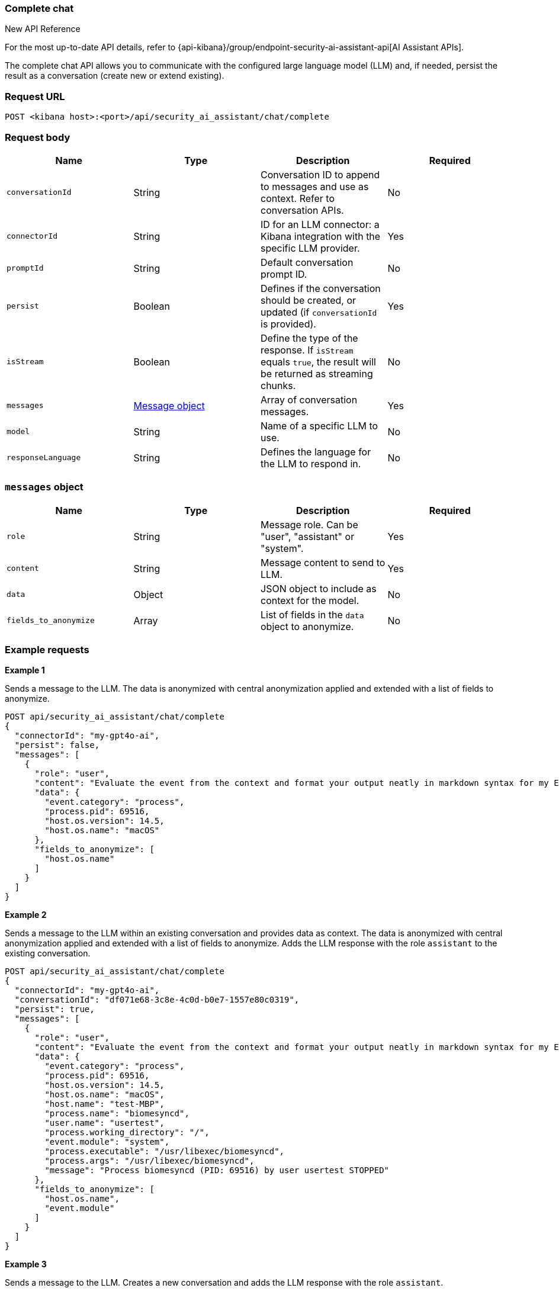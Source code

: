 [[chat-complete-api]]
=== Complete chat

.New API Reference
[sidebar]
--
For the most up-to-date API details, refer to {api-kibana}/group/endpoint-security-ai-assistant-api[AI Assistant APIs].
--

The complete chat API allows you to communicate with the configured large language model (LLM) and, if needed, persist the result as a conversation (create new or extend existing).

[discrete]
=== Request URL

`POST <kibana host>:<port>/api/security_ai_assistant/chat/complete`

[discrete]
=== Request body

[width="100%",options="header"]
|==============================================
|Name |Type |Description |Required

|`conversationId` |String |Conversation ID to append to messages and use as context. Refer to conversation APIs. |No
|`connectorId` |String |ID for an LLM connector: a Kibana integration with the specific LLM provider. |Yes
|`promptId` |String |Default conversation prompt ID. |No
|`persist` |Boolean |Defines if the conversation should be created, or updated (if `conversationId` is provided). |Yes
|`isStream` |Boolean |Define the type of the response. If `isStream` equals `true`, the result will be returned as streaming chunks. |No
|`messages` |<<message-obj,Message object>> |Array of conversation messages. |Yes
|`model` |String |Name of a specific LLM to use. |No
|`responseLanguage` |String |Defines the language for the LLM to respond in. |No
|==============================================

[discrete]
[[message-obj]]
=== `messages` object

[width="100%",options="header"]
|==============================================
|Name |Type |Description |Required

|`role` |String |Message role. Can be "user", "assistant" or "system". |Yes
|`content` |String |Message content to send to LLM. |Yes
|`data` |Object |JSON object to include as context for the model. |No
|`fields_to_anonymize` |Array |List of fields in the `data` object to anonymize. |No
|==============================================

[discrete]
=== Example requests

*Example 1*

Sends a message to the LLM. The data is anonymized with central anonymization applied and extended with a list of fields to anonymize.

[source,console]
--------------------------------------------------
POST api/security_ai_assistant/chat/complete
{
  "connectorId": "my-gpt4o-ai",
  "persist": false,
  "messages": [
    {
      "role": "user",
      "content": "Evaluate the event from the context and format your output neatly in markdown syntax for my Elastic Security case.\nAdd your description, recommended actions and bulleted triage steps. Use the MITRE ATT&CK data provided to add more context and recommendations from MITRE, and hyperlink to the relevant pages on MITRE's website. Be sure to include the user and host risk score data from the context. Your response should include steps that point to Elastic Security specific features, including endpoint response actions, the Elastic Agent OSQuery manager integration (with example osquery queries), timelines and entity analytics and link to all the relevant Elastic Security documentation.",
      "data": {
        "event.category": "process",
        "process.pid": 69516,
        "host.os.version": 14.5,
        "host.os.name": "macOS"
      },
      "fields_to_anonymize": [
        "host.os.name"
      ]
    }
  ]
}
--------------------------------------------------

*Example 2*

Sends a message to the LLM within an existing conversation and provides data as context. The data is anonymized with central anonymization applied and extended with a list of fields to anonymize. Adds the LLM response with the role `assistant` to the existing conversation.

[source,console]
--------------------------------------------------
POST api/security_ai_assistant/chat/complete
{
  "connectorId": "my-gpt4o-ai",
  "conversationId": "df071e68-3c8e-4c0d-b0e7-1557e80c0319",
  "persist": true,
  "messages": [
    {
      "role": "user",
      "content": "Evaluate the event from the context and format your output neatly in markdown syntax for my Elastic Security case.\nAdd your description, recommended actions and bulleted triage steps. Use the MITRE ATT&CK data provided to add more context and recommendations from MITRE, and hyperlink to the relevant pages on MITRE's website. Be sure to include the user and host risk score data from the context. Your response should include steps that point to Elastic Security specific features, including endpoint response actions, the Elastic Agent OSQuery manager integration (with example osquery queries), timelines and entity analytics and link to all the relevant Elastic Security documentation.",
      "data": {
        "event.category": "process",
        "process.pid": 69516,
        "host.os.version": 14.5,
        "host.os.name": "macOS",
        "host.name": "test-MBP",
        "process.name": "biomesyncd",
        "user.name": "usertest",
        "process.working_directory": "/",
        "event.module": "system",
        "process.executable": "/usr/libexec/biomesyncd",
        "process.args": "/usr/libexec/biomesyncd",
        "message": "Process biomesyncd (PID: 69516) by user usertest STOPPED"
      },
      "fields_to_anonymize": [
        "host.os.name",
        "event.module"
      ]
    }
  ]
}
--------------------------------------------------

*Example 3*

Sends a message to the LLM. Creates a new conversation and adds the LLM response with the role `assistant`.

[source,console]
--------------------------------------------------
POST api/security_ai_assistant/chat/complete
{
  "connectorId": "my-gpt4o-ai",
  "persist": true,
  "messages": [
    {
      "role": "user",
      "content": "Evaluate the event from the context and format your output neatly in markdown syntax for my Elastic Security case.\nAdd your description, recommended actions and bulleted triage steps. Use the MITRE ATT&CK data provided to add more context and recommendations from MITRE, and hyperlink to the relevant pages on MITRE's website. Be sure to include the user and host risk score data from the context. Your response should include steps that point to Elastic Security specific features, including endpoint response actions, the Elastic Agent OSQuery manager integration (with example osquery queries), timelines and entity analytics and link to all the relevant Elastic Security documentation.",
    }
  ]
}
--------------------------------------------------

[discrete]
=== Response code

`200`
    Indicates a successful call.

[discrete]
=== Response payload

A JSON object with an LLM response, and a conversation `id` if `persist` was set to true.

*Example 1*

Conversation response payload:

[source,json]
--------------------------------------------------
{
  "connector_id": "my-gpt4o-ai",
  "data": "### Elastic Security Case: Process Stopped Event\n\n#### Description\nA process named `biomesyncd` with PID `69516` was stopped by the user `2fede99b-5ec7-4274-b990-469b4110f7ba` on the host `e4d4dc93-754e-4282-ac84-94fe72071ab1` running `dc00f5d9-bdf3-4517-b7ef-de5a89f0d071` version `14.5`. The executable path for the process is `/usr/libexec/biomesyncd`.\n\n#### Recommended Actions\n1. **Investigate the process**: Determine if the process `biomesyncd` is legitimate or potentially malicious.\n2. **Check user activity**: Review the actions performed by the user `2fede99b-5ec7-4274-b990-469b4110f7ba` around the time the process was stopped.\n3. **Analyze host behavior**: Examine the host `e4d4dc93-754e-4282-ac84-94fe72071ab1` for any other suspicious activities or anomalies.\n\n#### Triage Steps\n- **Review Process Details**:\n  - Verify the legitimacy of the process `biomesyncd`.\n  - Check the process arguments and executable path.\n- **User Activity Analysis**:\n  - Investigate the user `2fede99b-5ec7-4274-b990-469b4110f7ba` for any unusual behavior.\n- **Host Analysis**:\n  - Check for other suspicious processes or activities on the host `e4d4dc93-754e-4282-ac84-94fe72071ab1`.\n\n#### MITRE ATT&CK Context\n- **Technique**: [T1059.001 - Command and Scripting Interpreter: PowerShell](https://attack.mitre.org/techniques/T1059/001/)\n- **Tactic**: Execution\n\n#### Elastic Security Features\n- **Endpoint Response Actions**: Use Elastic Security's endpoint response actions to isolate the host or terminate suspicious processes.\n- **Elastic Agent OSQuery Manager Integration**: Utilize OSQuery to gather more information about the host and processes.\n  - Example OSQuery Query:\n    ```sql\n    SELECT * FROM processes WHERE name = 'biomesyncd';\n    ```\n- **Timelines**: Create a timeline to visualize the sequence of events and correlate with other activities.\n- **Entity Analytics**: Use entity analytics to assess the risk score of the user and host.\n\n#### Elastic Security Documentation\n- \[Endpoint Security\]\(https:\//www.elastic.co/guide/en/security/current/endpoint-security.html\)\n- \[OSQuery Manager\]\(https:\//www.elastic.co/guide/en/security/current/osquery-manager.html\)\n- \[Timelines\]\(https:\//www.elastic.co/guide/en/security/current/timelines.html\)\n- \[Entity Analytics\]\(https:\//www.elastic.co/guide/en/security/current/entity-analytics.html\)\n\n### ESQL Query\n```sql\nFROM process\nWHERE process.name == \"biomesyncd\"\n  AND process.pid == 69516\n  AND user.name == \"2fede99b-5ec7-4274-b990-469b4110f7ba\"\n  AND host.name == \"e4d4dc93-754e-4282-ac84-94fe72071ab1\"\n  AND host.os.version == \"14.5\"\n```\n\nThis query can be used in an Elastic Security timeline or detection rule to detect the stopping of the `biomesyncd` process by the specified user on the specified host.",
  "trace_data": {
    "transactionId": "293ad93379ace883",
    "traceId": "eeedce3430c9ded8fb8dc38dcfd96eb4"
  },
  "replacements": {
    "dc00f5d9-bdf3-4517-b7ef-de5a89f0d071": "macOS",
  },
  "status": "ok",
  "conversationId": "df071e68-3c8e-4c0d-b0e7-1557e80c0319"
}
--------------------------------------------------

[discrete]
=== Response code

`200`
    Indicates a successful call.

[discrete]
=== Response payload

A JSON object with an LLM response and a conversation ID if `persist` was set to `true`.

*Example 2*

Conversation response payload:

[source,json]
--------------------------------------------------
{
  "connector_id": "my-gpt4o-ai",
  "data": "### Elastic Security Case: Process Stopped Event\n\n#### Description\nA process named `biomesyncd` with PID `69516` was stopped by the user `2fede99b-5ec7-4274-b990-469b4110f7ba` on the host `e4d4dc93-754e-4282-ac84-94fe72071ab1` running `dc00f5d9-bdf3-4517-b7ef-de5a89f0d071` version `14.5`. The executable path for the process is `/usr/libexec/biomesyncd`.\n\n#### Recommended Actions\n1. **Investigate the process**: Determine if the process `biomesyncd` is legitimate or potentially malicious.\n2. **Check user activity**: Review the actions performed by the user `2fede99b-5ec7-4274-b990-469b4110f7ba` around the time the process was stopped.\n3. **Analyze host behavior**: Examine the host `e4d4dc93-754e-4282-ac84-94fe72071ab1` for any other suspicious activities or anomalies.\n\n#### Triage Steps\n- **Review Process Details**:\n  - Verify the legitimacy of the process `biomesyncd`.\n  - Check the process arguments and executable path.\n- **User Activity Analysis**:\n  - Investigate the user `2fede99b-5ec7-4274-b990-469b4110f7ba` for any unusual behavior.\n- **Host Analysis**:\n  - Check for other suspicious processes or activities on the host `e4d4dc93-754e-4282-ac84-94fe72071ab1`.\n\n#### MITRE ATT&CK Context\n- **Technique**: [T1059.001 - Command and Scripting Interpreter: PowerShell](https://attack.mitre.org/techniques/T1059/001/)\n- **Tactic**: Execution\n\n#### Elastic Security Features\n- **Endpoint Response Actions**: Use Elastic Security's endpoint response actions to isolate the host or terminate suspicious processes.\n- **Elastic Agent OSQuery Manager Integration**: Utilize OSQuery to gather more information about the host and processes.\n  - Example OSQuery Query:\n    ```sql\n    SELECT * FROM processes WHERE name = 'biomesyncd';\n    ```\n- **Timelines**: Create a timeline to visualize the sequence of events and correlate with other activities.\n- **Entity Analytics**: Use entity analytics to assess the risk score of the user and host.\n\n#### Elastic Security Documentation\n- \[Endpoint Security\]\(https:\//www.elastic.co/guide/en/security/current/endpoint-security.html\)\n- \[OSQuery Manager\]\(https:\//www.elastic.co/guide/en/security/current/osquery-manager.html\)\n- \[Timelines\]\(https:\//www.elastic.co/guide/en/security/current/timelines.html\)\n- \[Entity Analytics\]\(https:\//www.elastic.co/guide/en/security/current/entity-analytics.html\)\n\n### ESQL Query\n```sql\nFROM process\nWHERE process.name == \"biomesyncd\"\n  AND process.pid == 69516\n  AND user.name == \"2fede99b-5ec7-4274-b990-469b4110f7ba\"\n  AND host.name == \"e4d4dc93-754e-4282-ac84-94fe72071ab1\"\n  AND host.os.version == \"14.5\"\n```\n\nThis query can be used in an Elastic Security timeline or detection rule to detect the stopping of the `biomesyncd` process by the specified user on the specified host.",
  "trace_data": {
    "transactionId": "293ad93379ace883",
    "traceId": "eeedce3430c9ded8fb8dc38dcfd96eb4"
  },
  "replacements": {
    "dc00f5d9-bdf3-4517-b7ef-de5a89f0d071": "macOS",
    "e4d4dc93-754e-4282-ac84-94fe72071ab1": "test-MBP",
    "2fede99b-5ec7-4274-b990-469b4110f7ba": "usertest",
    "661a7e8f-42c3-4f8c-a1bc-6ff1aa750034": "system"
  },
  "status": "ok",
  "conversationId": "df071e68-3c8e-4c0d-b0e7-1557e80c0319"
}
--------------------------------------------------

[discrete]
=== Response code

`200`
    Indicates a successful call.

[discrete]
=== Response payload

A JSON object with an LLM response, and a conversation ID if `persist` was set to `true`.

*Example 3*

Conversation response payload:

[source,json]
--------------------------------------------------
{
  "connector_id": "my-gpt4o-ai",
  "data": "### Elastic Security Case: Process Stopped Event\n\n#### Description\nA process named `biomesyncd` with PID `69516` was stopped by the user `2fede99b-5ec7-4274-b990-469b4110f7ba` on the host `e4d4dc93-754e-4282-ac84-94fe72071ab1` running `dc00f5d9-bdf3-4517-b7ef-de5a89f0d071` version `14.5`. The executable path for the process is `/usr/libexec/biomesyncd`.\n\n#### Recommended Actions\n1. **Investigate the process**: Determine if the process `biomesyncd` is legitimate or potentially malicious.\n2. **Check user activity**: Review the actions performed by the user `2fede99b-5ec7-4274-b990-469b4110f7ba` around the time the process was stopped.\n3. **Analyze host behavior**: Examine the host `e4d4dc93-754e-4282-ac84-94fe72071ab1` for any other suspicious activities or anomalies.\n\n#### Triage Steps\n- **Review Process Details**:\n  - Verify the legitimacy of the process `biomesyncd`.\n  - Check the process arguments and executable path.\n- **User Activity Analysis**:\n  - Investigate the user `2fede99b-5ec7-4274-b990-469b4110f7ba` for any unusual behavior.\n- **Host Analysis**:\n  - Check for other suspicious processes or activities on the host `e4d4dc93-754e-4282-ac84-94fe72071ab1`.\n\n#### MITRE ATT&CK Context\n- **Technique**: [T1059.001 - Command and Scripting Interpreter: PowerShell](https://attack.mitre.org/techniques/T1059/001/)\n- **Tactic**: Execution\n\n#### Elastic Security Features\n- **Endpoint Response Actions**: Use Elastic Security's endpoint response actions to isolate the host or terminate suspicious processes.\n- **Elastic Agent OSQuery Manager Integration**: Utilize OSQuery to gather more information about the host and processes.\n  - Example OSQuery Query:\n    ```sql\n    SELECT * FROM processes WHERE name = 'biomesyncd';\n    ```\n- **Timelines**: Create a timeline to visualize the sequence of events and correlate with other activities.\n- **Entity Analytics**: Use entity analytics to assess the risk score of the user and host.\n\n#### Elastic Security Documentation\n- \[Endpoint Security\]\(https:\//www.elastic.co/guide/en/security/current/endpoint-security.html\)\n- \[OSQuery Manager\]\(https:\//www.elastic.co/guide/en/security/current/osquery-manager.html\)\n- \[Timelines\]\(https:\//www.elastic.co/guide/en/security/current/timelines.html\)\n- \[Entity Analytics\]\(https:\//www.elastic.co/guide/en/security/current/entity-analytics.html\)\n\n### ESQL Query\n```sql\nFROM process\nWHERE process.name == \"biomesyncd\"\n  AND process.pid == 69516\n  AND user.name == \"2fede99b-5ec7-4274-b990-469b4110f7ba\"\n  AND host.name == \"e4d4dc93-754e-4282-ac84-94fe72071ab1\"\n  AND host.os.version == \"14.5\"\n```\n\nThis query can be used in an Elastic Security timeline or detection rule to detect the stopping of the `biomesyncd` process by the specified user on the specified host.",
  "trace_data": {
    "transactionId": "783ad93379ace778",
    "traceId": "bbbdce3430c9ded8fb8dc38dcfd96eb4"
  },
  "status": "ok",
  "conversationId": "cb071e68-3c8e-4c0d-b0e7-1557e80c0316"
}
--------------------------------------------------

[discrete]
=== Response code

`200`
    Indicates a successful call.

[discrete]
=== Response payload

A JSON object with an LLM response, and a conversation ID if `persist` was set to `true`.

